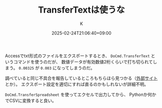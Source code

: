 #+TITLE: TransferTextは使うな
#+DATE: 2025-02-24T21:06:40+09:00
#+AUTHOR: K
#+DRAFT: false
#+TAGS[]: access
#+CATEGORIES: tech
Accessでtxt形式のファイルをエクスポートするとき、
~DoCmd.TransferText~ というコマンドを使うのだが、
数値データが有効数値2桁くらいで打ち切られてしまう。
~0.00325~ が ~0.003~ になってしまうのだ。

調べていると同じ不具合を報告しているところもちらほら見つかる（[[http://inakase.seesaa.net/article/374225835.html][外部サイト]]とか）。
エクスポート設定を適切にすれば直るのかもしれないが詳細不明。

~DoCmd.TransferSpreadsheet~ を使ってエクセルで出力してから、
Pythonか何かでCSVに変換すると良い。

